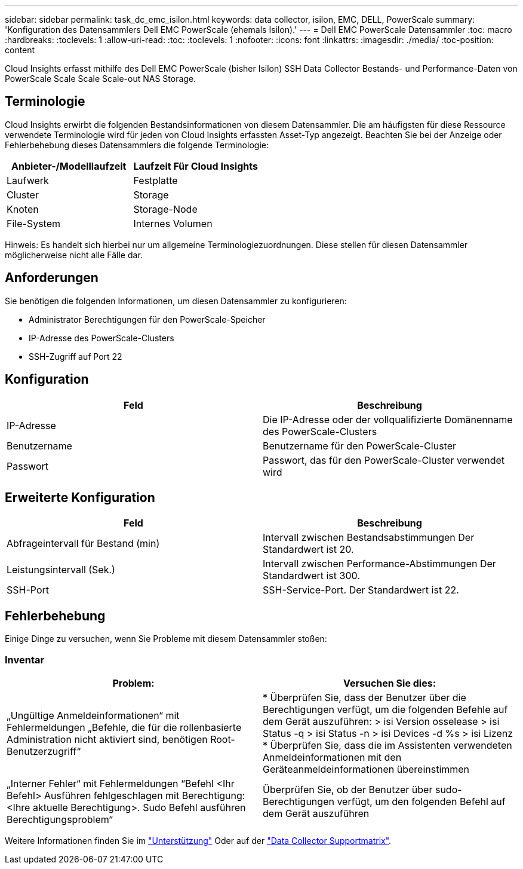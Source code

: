 ---
sidebar: sidebar 
permalink: task_dc_emc_isilon.html 
keywords: data collector, isilon, EMC, DELL, PowerScale 
summary: 'Konfiguration des Datensammlers Dell EMC PowerScale (ehemals Isilon).' 
---
= Dell EMC PowerScale Datensammler
:toc: macro
:hardbreaks:
:toclevels: 1
:allow-uri-read: 
:toc: 
:toclevels: 1
:nofooter: 
:icons: font
:linkattrs: 
:imagesdir: ./media/
:toc-position: content


[role="lead"]
Cloud Insights erfasst mithilfe des Dell EMC PowerScale (bisher Isilon) SSH Data Collector Bestands- und Performance-Daten von PowerScale Scale Scale Scale-out NAS Storage.



== Terminologie

Cloud Insights erwirbt die folgenden Bestandsinformationen von diesem Datensammler. Die am häufigsten für diese Ressource verwendete Terminologie wird für jeden von Cloud Insights erfassten Asset-Typ angezeigt. Beachten Sie bei der Anzeige oder Fehlerbehebung dieses Datensammlers die folgende Terminologie:

[cols="2*"]
|===
| Anbieter-/Modelllaufzeit | Laufzeit Für Cloud Insights 


| Laufwerk | Festplatte 


| Cluster | Storage 


| Knoten | Storage-Node 


| File-System | Internes Volumen 
|===
Hinweis: Es handelt sich hierbei nur um allgemeine Terminologiezuordnungen. Diese stellen für diesen Datensammler möglicherweise nicht alle Fälle dar.



== Anforderungen

Sie benötigen die folgenden Informationen, um diesen Datensammler zu konfigurieren:

* Administrator Berechtigungen für den PowerScale-Speicher
* IP-Adresse des PowerScale-Clusters
* SSH-Zugriff auf Port 22




== Konfiguration

[cols="2*"]
|===
| Feld | Beschreibung 


| IP-Adresse | Die IP-Adresse oder der vollqualifizierte Domänenname des PowerScale-Clusters 


| Benutzername | Benutzername für den PowerScale-Cluster 


| Passwort | Passwort, das für den PowerScale-Cluster verwendet wird 
|===


== Erweiterte Konfiguration

[cols="2*"]
|===
| Feld | Beschreibung 


| Abfrageintervall für Bestand (min) | Intervall zwischen Bestandsabstimmungen Der Standardwert ist 20. 


| Leistungsintervall (Sek.) | Intervall zwischen Performance-Abstimmungen Der Standardwert ist 300. 


| SSH-Port | SSH-Service-Port. Der Standardwert ist 22. 
|===


== Fehlerbehebung

Einige Dinge zu versuchen, wenn Sie Probleme mit diesem Datensammler stoßen:



=== Inventar

[cols="2*"]
|===
| Problem: | Versuchen Sie dies: 


| „Ungültige Anmeldeinformationen“ mit Fehlermeldungen „Befehle, die für die rollenbasierte Administration nicht aktiviert sind, benötigen Root-Benutzerzugriff“ | * Überprüfen Sie, dass der Benutzer über die Berechtigungen verfügt, um die folgenden Befehle auf dem Gerät auszuführen: > isi Version osselease > isi Status -q > isi Status -n > isi Devices -d %s > isi Lizenz * Überprüfen Sie, dass die im Assistenten verwendeten Anmeldeinformationen mit den Geräteanmeldeinformationen übereinstimmen 


| „Interner Fehler“ mit Fehlermeldungen “Befehl <Ihr Befehl> Ausführen fehlgeschlagen mit Berechtigung: <Ihre aktuelle Berechtigung>. Sudo Befehl ausführen Berechtigungsproblem“ | Überprüfen Sie, ob der Benutzer über sudo-Berechtigungen verfügt, um den folgenden Befehl auf dem Gerät auszuführen 
|===
Weitere Informationen finden Sie im link:concept_requesting_support.html["Unterstützung"] Oder auf der link:https://docs.netapp.com/us-en/cloudinsights/CloudInsightsDataCollectorSupportMatrix.pdf["Data Collector Supportmatrix"].

